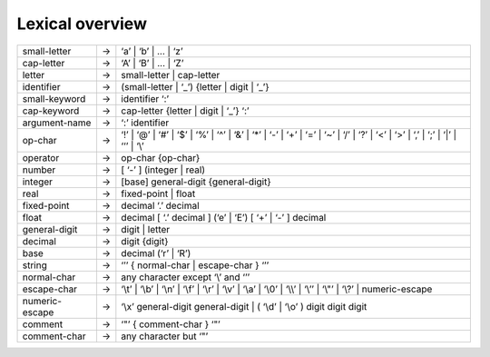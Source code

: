 Lexical overview
================

+-------------------------+---------+----------------------------------------------------------------------------------------------------------------------------------------------------------------------+
|  small-letter           |    →    |       ‘a’ \| ‘b’ \| ... \| ‘z’                                                                                                                                       |
+-------------------------+---------+----------------------------------------------------------------------------------------------------------------------------------------------------------------------+
|  cap-letter             |    →    |       ‘A’ \| ‘B’ \| ... \| ‘Z’                                                                                                                                       |
+-------------------------+---------+----------------------------------------------------------------------------------------------------------------------------------------------------------------------+
|  letter                 |    →    |       small-letter \| cap-letter                                                                                                                                     |
+-------------------------+---------+----------------------------------------------------------------------------------------------------------------------------------------------------------------------+
|  identifier             |    →    |       (small-letter \| ‘_’) {letter \| digit \| ‘_’}                                                                                                                 |
+-------------------------+---------+----------------------------------------------------------------------------------------------------------------------------------------------------------------------+
|  small-keyword          |    →    |       identifier ‘:’                                                                                                                                                 |
+-------------------------+---------+----------------------------------------------------------------------------------------------------------------------------------------------------------------------+
|  cap-keyword            |    →    |       cap-letter {letter \| digit \| ‘_’} ‘:’                                                                                                                        |
+-------------------------+---------+----------------------------------------------------------------------------------------------------------------------------------------------------------------------+
|  argument-name          |    →    |       ‘:’ identifier                                                                                                                                                 |
+-------------------------+---------+----------------------------------------------------------------------------------------------------------------------------------------------------------------------+
|  op-char                |    →    |       ‘!’ \| ‘@’ \| ‘\#’ \| ‘$’ \| ‘%’ \| ‘^’ \| ‘&’ \| ‘*’ \| ‘-’ \| ‘+’ \| ‘=’ \| ‘~’ \| ‘/’ \| ‘?’ \| ‘<’ \| ‘>’ \| ‘,’ \| ‘;’ \| ‘\|’ \| ‘‘’ \| ‘\\’             |
+-------------------------+---------+----------------------------------------------------------------------------------------------------------------------------------------------------------------------+
|  operator               |    →    |       op-char {op-char}                                                                                                                                              |
+-------------------------+---------+----------------------------------------------------------------------------------------------------------------------------------------------------------------------+
|  number                 |    →    |       [ ‘-’ ] (integer \| real)                                                                                                                                      |
+-------------------------+---------+----------------------------------------------------------------------------------------------------------------------------------------------------------------------+
|  integer                |    →    |       [base] general-digit {general-digit}                                                                                                                           |
+-------------------------+---------+----------------------------------------------------------------------------------------------------------------------------------------------------------------------+
|  real                   |    →    |       fixed-point \| float                                                                                                                                           |
+-------------------------+---------+----------------------------------------------------------------------------------------------------------------------------------------------------------------------+
|  fixed-point            |    →    |       decimal ‘.’ decimal                                                                                                                                            |
+-------------------------+---------+----------------------------------------------------------------------------------------------------------------------------------------------------------------------+
|  float                  |    →    |       decimal [ ‘.’ decimal ] (‘e’ \| ‘E’) [ ‘+’ \| ‘-’ ] decimal                                                                                                    |
+-------------------------+---------+----------------------------------------------------------------------------------------------------------------------------------------------------------------------+
|  general-digit          |    →    |       digit \| letter                                                                                                                                                |
+-------------------------+---------+----------------------------------------------------------------------------------------------------------------------------------------------------------------------+
|  decimal                |    →    |       digit {digit}                                                                                                                                                  |
+-------------------------+---------+----------------------------------------------------------------------------------------------------------------------------------------------------------------------+
|  base                   |    →    |       decimal (‘r’ \| ‘R’)                                                                                                                                           |
+-------------------------+---------+----------------------------------------------------------------------------------------------------------------------------------------------------------------------+
|  string                 |    →    |       ‘’’ { normal-char \| escape-char } ‘’’                                                                                                                         |
+-------------------------+---------+----------------------------------------------------------------------------------------------------------------------------------------------------------------------+
|  normal-char            |    →    |       any character except ‘\\’ and ‘’’                                                                                                                              |
+-------------------------+---------+----------------------------------------------------------------------------------------------------------------------------------------------------------------------+
|  escape-char            |    →    |       ‘\\t’ \| ‘\\b’ \| ‘\\n’ \| ‘\\f’ \| ‘\\r’ \| ‘\\v’ \| ‘\\a’ \| ‘\\0’ \| ‘\\\\’ \| ‘\\’’ \| ‘\\"’ \| ‘\\?’ \| numeric-escape                                    |
+-------------------------+---------+----------------------------------------------------------------------------------------------------------------------------------------------------------------------+
|  numeric-escape         |    →    |       ‘\\x’ general-digit general-digit \| ( ‘\\d’ \| ‘\\o’ ) digit digit digit                                                                                      |
+-------------------------+---------+----------------------------------------------------------------------------------------------------------------------------------------------------------------------+
|  comment                |    →    |       ‘"’ { comment-char } ‘"’                                                                                                                                       |
+-------------------------+---------+----------------------------------------------------------------------------------------------------------------------------------------------------------------------+
|  comment-char           |    →    |       any character but ‘"’                                                                                                                                          |
+-------------------------+---------+----------------------------------------------------------------------------------------------------------------------------------------------------------------------+
